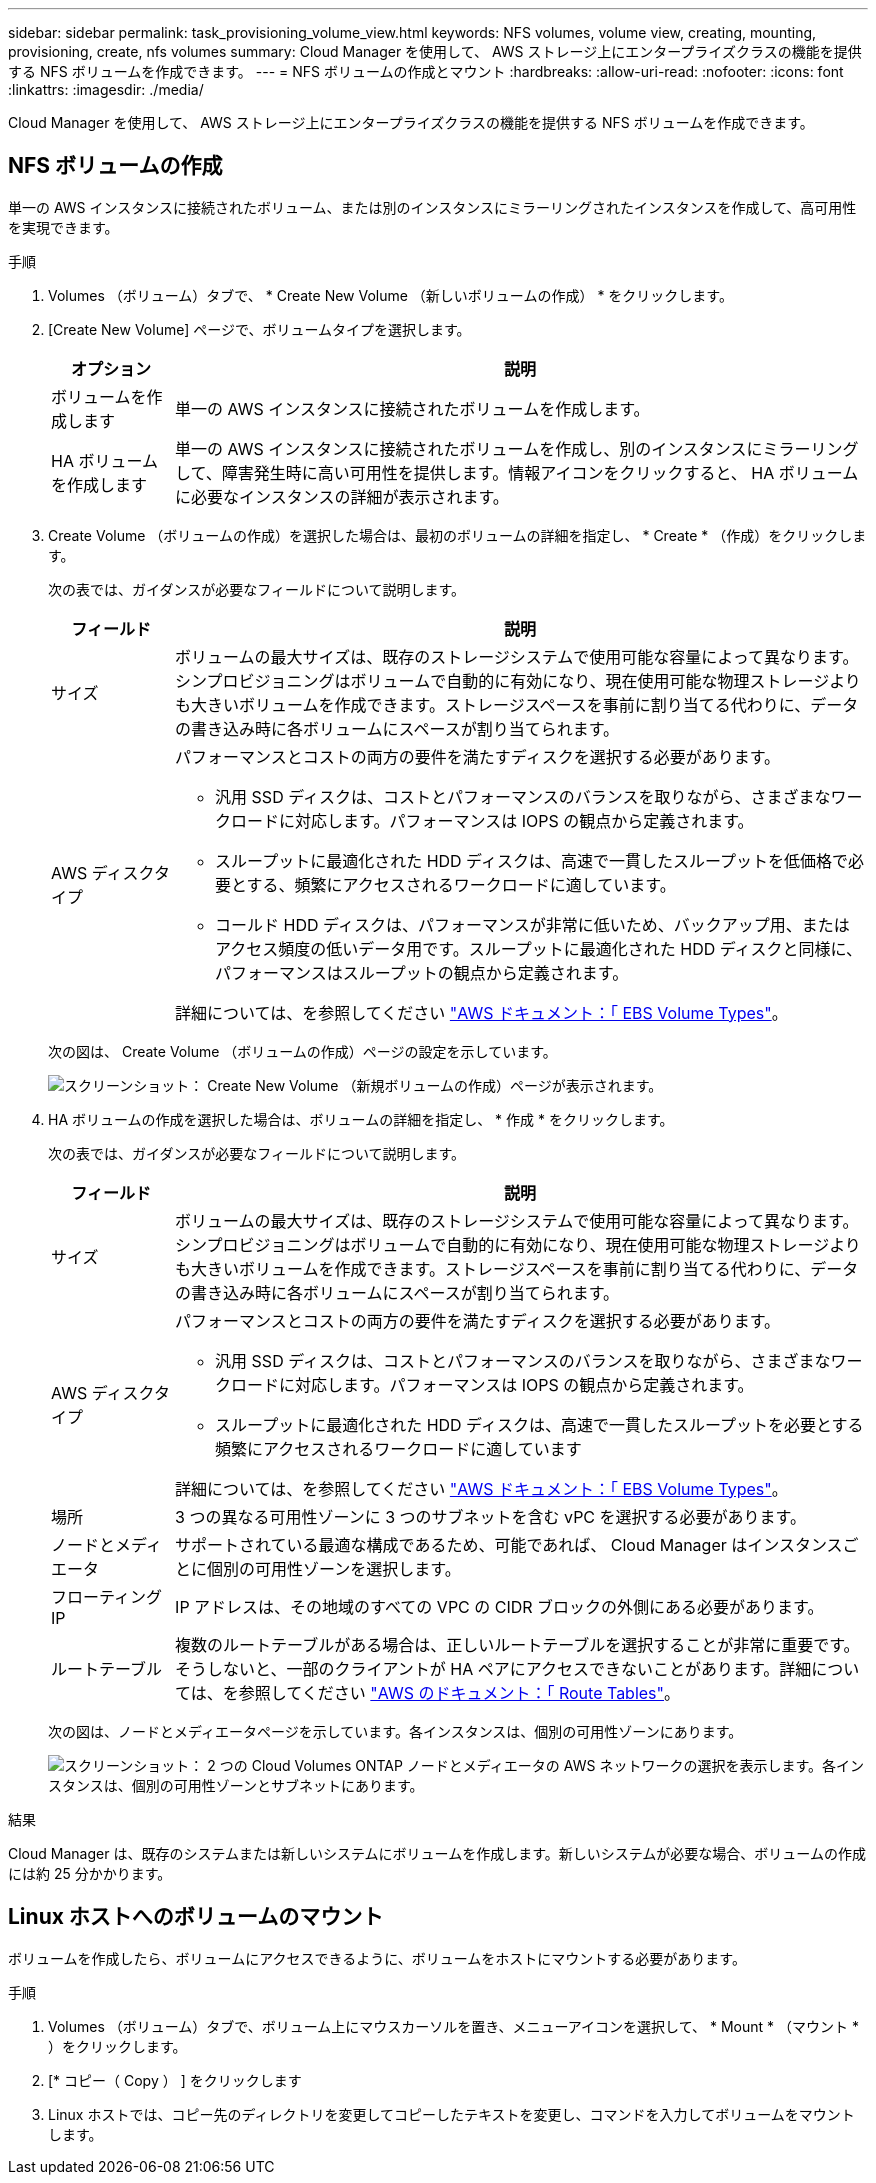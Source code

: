 ---
sidebar: sidebar 
permalink: task_provisioning_volume_view.html 
keywords: NFS volumes, volume view, creating, mounting, provisioning, create, nfs volumes 
summary: Cloud Manager を使用して、 AWS ストレージ上にエンタープライズクラスの機能を提供する NFS ボリュームを作成できます。 
---
= NFS ボリュームの作成とマウント
:hardbreaks:
:allow-uri-read: 
:nofooter: 
:icons: font
:linkattrs: 
:imagesdir: ./media/


[role="lead"]
Cloud Manager を使用して、 AWS ストレージ上にエンタープライズクラスの機能を提供する NFS ボリュームを作成できます。



== NFS ボリュームの作成

単一の AWS インスタンスに接続されたボリューム、または別のインスタンスにミラーリングされたインスタンスを作成して、高可用性を実現できます。

.手順
. Volumes （ボリューム）タブで、 * Create New Volume （新しいボリュームの作成） * をクリックします。
. [Create New Volume] ページで、ボリュームタイプを選択します。
+
[cols="15,85"]
|===
| オプション | 説明 


| ボリュームを作成します | 単一の AWS インスタンスに接続されたボリュームを作成します。 


| HA ボリュームを作成します | 単一の AWS インスタンスに接続されたボリュームを作成し、別のインスタンスにミラーリングして、障害発生時に高い可用性を提供します。情報アイコンをクリックすると、 HA ボリュームに必要なインスタンスの詳細が表示されます。 
|===
. Create Volume （ボリュームの作成）を選択した場合は、最初のボリュームの詳細を指定し、 * Create * （作成）をクリックします。
+
次の表では、ガイダンスが必要なフィールドについて説明します。

+
[cols="15,85"]
|===
| フィールド | 説明 


| サイズ | ボリュームの最大サイズは、既存のストレージシステムで使用可能な容量によって異なります。シンプロビジョニングはボリュームで自動的に有効になり、現在使用可能な物理ストレージよりも大きいボリュームを作成できます。ストレージスペースを事前に割り当てる代わりに、データの書き込み時に各ボリュームにスペースが割り当てられます。 


| AWS ディスクタイプ  a| 
パフォーマンスとコストの両方の要件を満たすディスクを選択する必要があります。

** 汎用 SSD ディスクは、コストとパフォーマンスのバランスを取りながら、さまざまなワークロードに対応します。パフォーマンスは IOPS の観点から定義されます。
** スループットに最適化された HDD ディスクは、高速で一貫したスループットを低価格で必要とする、頻繁にアクセスされるワークロードに適しています。
** コールド HDD ディスクは、パフォーマンスが非常に低いため、バックアップ用、またはアクセス頻度の低いデータ用です。スループットに最適化された HDD ディスクと同様に、パフォーマンスはスループットの観点から定義されます。


詳細については、を参照してください http://docs.aws.amazon.com/AWSEC2/latest/UserGuide/EBSVolumeTypes.html["AWS ドキュメント：「 EBS Volume Types"^]。

|===
+
次の図は、 Create Volume （ボリュームの作成）ページの設定を示しています。

+
image:screenshot_volume_view_create.gif["スクリーンショット： Create New Volume （新規ボリュームの作成）ページが表示されます。"]

. HA ボリュームの作成を選択した場合は、ボリュームの詳細を指定し、 * 作成 * をクリックします。
+
次の表では、ガイダンスが必要なフィールドについて説明します。

+
[cols="15,85"]
|===
| フィールド | 説明 


| サイズ | ボリュームの最大サイズは、既存のストレージシステムで使用可能な容量によって異なります。シンプロビジョニングはボリュームで自動的に有効になり、現在使用可能な物理ストレージよりも大きいボリュームを作成できます。ストレージスペースを事前に割り当てる代わりに、データの書き込み時に各ボリュームにスペースが割り当てられます。 


| AWS ディスクタイプ  a| 
パフォーマンスとコストの両方の要件を満たすディスクを選択する必要があります。

** 汎用 SSD ディスクは、コストとパフォーマンスのバランスを取りながら、さまざまなワークロードに対応します。パフォーマンスは IOPS の観点から定義されます。
** スループットに最適化された HDD ディスクは、高速で一貫したスループットを必要とする頻繁にアクセスされるワークロードに適しています


詳細については、を参照してください http://docs.aws.amazon.com/AWSEC2/latest/UserGuide/EBSVolumeTypes.html["AWS ドキュメント：「 EBS Volume Types"^]。



| 場所 | 3 つの異なる可用性ゾーンに 3 つのサブネットを含む vPC を選択する必要があります。 


| ノードとメディエータ | サポートされている最適な構成であるため、可能であれば、 Cloud Manager はインスタンスごとに個別の可用性ゾーンを選択します。 


| フローティング IP | IP アドレスは、その地域のすべての VPC の CIDR ブロックの外側にある必要があります。 


| ルートテーブル | 複数のルートテーブルがある場合は、正しいルートテーブルを選択することが非常に重要です。そうしないと、一部のクライアントが HA ペアにアクセスできないことがあります。詳細については、を参照してください  http://docs.aws.amazon.com/AmazonVPC/latest/UserGuide/VPC_Route_Tables.html["AWS のドキュメント：「 Route Tables"^]。 
|===
+
次の図は、ノードとメディエータページを示しています。各インスタンスは、個別の可用性ゾーンにあります。

+
image:screenshot_volume_view_ha_network.gif["スクリーンショット： 2 つの Cloud Volumes ONTAP ノードとメディエータの AWS ネットワークの選択を表示します。各インスタンスは、個別の可用性ゾーンとサブネットにあります。"]



.結果
Cloud Manager は、既存のシステムまたは新しいシステムにボリュームを作成します。新しいシステムが必要な場合、ボリュームの作成には約 25 分かかります。



== Linux ホストへのボリュームのマウント

ボリュームを作成したら、ボリュームにアクセスできるように、ボリュームをホストにマウントする必要があります。

.手順
. Volumes （ボリューム）タブで、ボリューム上にマウスカーソルを置き、メニューアイコンを選択して、 * Mount * （マウント * ）をクリックします。
. [* コピー（ Copy ） ] をクリックします
. Linux ホストでは、コピー先のディレクトリを変更してコピーしたテキストを変更し、コマンドを入力してボリュームをマウントします。

